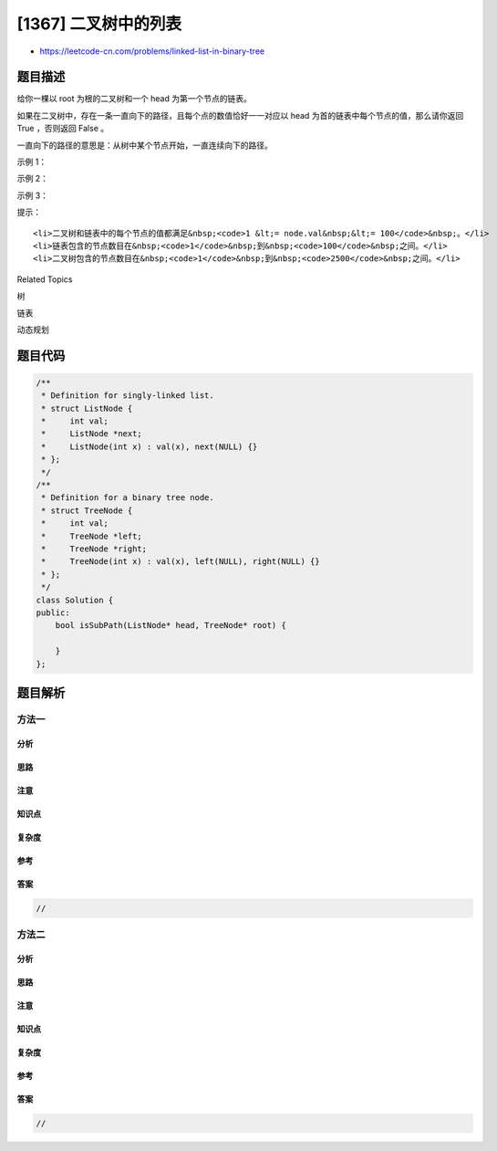 [1367] 二叉树中的列表
=====================

-  https://leetcode-cn.com/problems/linked-list-in-binary-tree

题目描述
--------

.. raw:: html

   <p>

给你一棵以 root 为根的二叉树和一个 head 为第一个节点的链表。

.. raw:: html

   </p>

.. raw:: html

   <p>

如果在二叉树中，存在一条一直向下的路径，且每个点的数值恰好一一对应以 head 为首的链表中每个节点的值，那么请你返回
True ，否则返回 False 。

.. raw:: html

   </p>

.. raw:: html

   <p>

一直向下的路径的意思是：从树中某个节点开始，一直连续向下的路径。

.. raw:: html

   </p>

.. raw:: html

   <p>

 

.. raw:: html

   </p>

.. raw:: html

   <p>

示例 1：

.. raw:: html

   </p>

.. raw:: html

   <p>

.. raw:: html

   </p>

.. raw:: html

   <pre><strong>输入：</strong>head = [4,2,8], root = [1,4,4,null,2,2,null,1,null,6,8,null,null,null,null,1,3]
   <strong>输出：</strong>true
   <strong>解释：</strong>树中蓝色的节点构成了与链表对应的子路径。
   </pre>

.. raw:: html

   <p>

示例 2：

.. raw:: html

   </p>

.. raw:: html

   <p>

.. raw:: html

   </p>

.. raw:: html

   <pre><strong>输入：</strong>head = [1,4,2,6], root = [1,4,4,null,2,2,null,1,null,6,8,null,null,null,null,1,3]
   <strong>输出：</strong>true
   </pre>

.. raw:: html

   <p>

示例 3：

.. raw:: html

   </p>

.. raw:: html

   <pre><strong>输入：</strong>head = [1,4,2,6,8], root = [1,4,4,null,2,2,null,1,null,6,8,null,null,null,null,1,3]
   <strong>输出：</strong>false
   <strong>解释：</strong>二叉树中不存在一一对应链表的路径。
   </pre>

.. raw:: html

   <p>

 

.. raw:: html

   </p>

.. raw:: html

   <p>

提示：

.. raw:: html

   </p>

.. raw:: html

   <ul>

::

    <li>二叉树和链表中的每个节点的值都满足&nbsp;<code>1 &lt;= node.val&nbsp;&lt;= 100</code>&nbsp;。</li>
    <li>链表包含的节点数目在&nbsp;<code>1</code>&nbsp;到&nbsp;<code>100</code>&nbsp;之间。</li>
    <li>二叉树包含的节点数目在&nbsp;<code>1</code>&nbsp;到&nbsp;<code>2500</code>&nbsp;之间。</li>

.. raw:: html

   </ul>

.. raw:: html

   <div>

.. raw:: html

   <div>

Related Topics

.. raw:: html

   </div>

.. raw:: html

   <div>

.. raw:: html

   <li>

树

.. raw:: html

   </li>

.. raw:: html

   <li>

链表

.. raw:: html

   </li>

.. raw:: html

   <li>

动态规划

.. raw:: html

   </li>

.. raw:: html

   </div>

.. raw:: html

   </div>

题目代码
--------

.. code:: cpp

    /**
     * Definition for singly-linked list.
     * struct ListNode {
     *     int val;
     *     ListNode *next;
     *     ListNode(int x) : val(x), next(NULL) {}
     * };
     */
    /**
     * Definition for a binary tree node.
     * struct TreeNode {
     *     int val;
     *     TreeNode *left;
     *     TreeNode *right;
     *     TreeNode(int x) : val(x), left(NULL), right(NULL) {}
     * };
     */
    class Solution {
    public:
        bool isSubPath(ListNode* head, TreeNode* root) {

        }
    };

题目解析
--------

方法一
~~~~~~

分析
^^^^

思路
^^^^

注意
^^^^

知识点
^^^^^^

复杂度
^^^^^^

参考
^^^^

答案
^^^^

.. code:: cpp

    //

方法二
~~~~~~

分析
^^^^

思路
^^^^

注意
^^^^

知识点
^^^^^^

复杂度
^^^^^^

参考
^^^^

答案
^^^^

.. code:: cpp

    //
